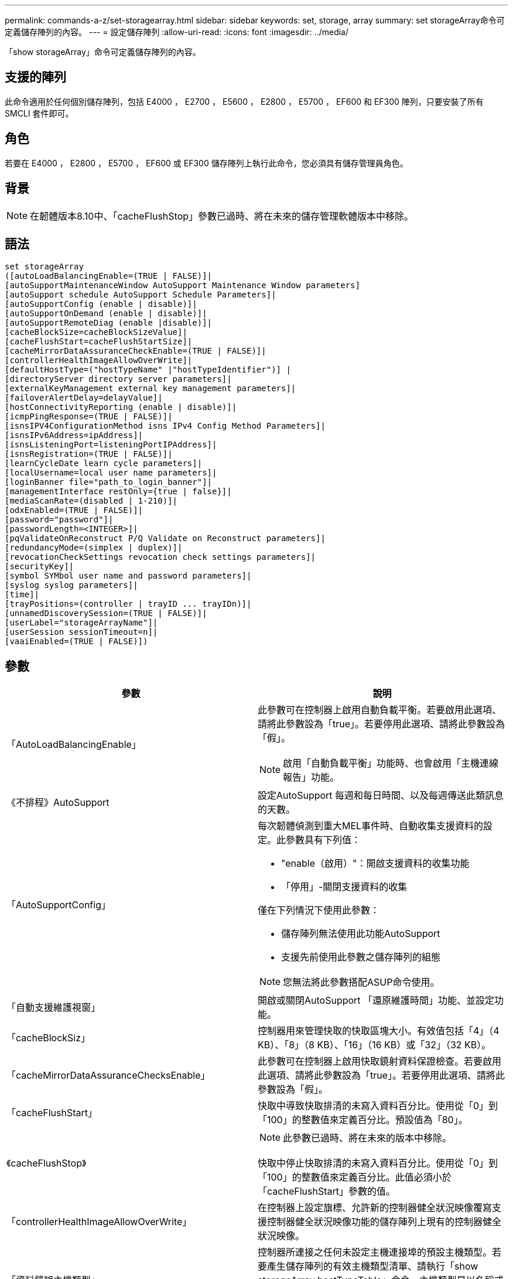 ---
permalink: commands-a-z/set-storagearray.html 
sidebar: sidebar 
keywords: set, storage, array 
summary: set storageArray命令可定義儲存陣列的內容。 
---
= 設定儲存陣列
:allow-uri-read: 
:icons: font
:imagesdir: ../media/


[role="lead"]
「show storageArray」命令可定義儲存陣列的內容。



== 支援的陣列

此命令適用於任何個別儲存陣列，包括 E4000 ， E2700 ， E5600 ， E2800 ， E5700 ， EF600 和 EF300 陣列，只要安裝了所有 SMCLI 套件即可。



== 角色

若要在 E4000 ， E2800 ， E5700 ， EF600 或 EF300 儲存陣列上執行此命令，您必須具有儲存管理員角色。



== 背景

[NOTE]
====
在韌體版本8.10中、「cacheFlushStop」參數已過時、將在未來的儲存管理軟體版本中移除。

====


== 語法

[source, cli]
----
set storageArray
([autoLoadBalancingEnable=(TRUE | FALSE)]|
[autoSupportMaintenanceWindow AutoSupport Maintenance Window parameters]
[autoSupport schedule AutoSupport Schedule Parameters]|
[autoSupportConfig (enable | disable)]|
[autoSupportOnDemand (enable | disable)]|
[autoSupportRemoteDiag (enable |disable)]|
[cacheBlockSize=cacheBlockSizeValue]|
[cacheFlushStart=cacheFlushStartSize]|
[cacheMirrorDataAssuranceCheckEnable=(TRUE | FALSE)]|
[controllerHealthImageAllowOverWrite]|
[defaultHostType=("hostTypeName" |"hostTypeIdentifier")] |
[directoryServer directory server parameters]|
[externalKeyManagement external key management parameters]|
[failoverAlertDelay=delayValue]|
[hostConnectivityReporting (enable | disable)]|
[icmpPingResponse=(TRUE | FALSE)]|
[isnsIPV4ConfigurationMethod isns IPv4 Config Method Parameters]|
[isnsIPv6Address=ipAddress]|
[isnsListeningPort=listeningPortIPAddress]|
[isnsRegistration=(TRUE | FALSE)]|
[learnCycleDate learn cycle parameters]|
[localUsername=local user name parameters]|
[loginBanner file="path_to_login_banner"]|
[managementInterface restOnly={true | false}]|
[mediaScanRate=(disabled | 1-210)]|
[odxEnabled=(TRUE | FALSE)]|
[password="password"]|
[passwordLength=<INTEGER>]|
[pqValidateOnReconstruct P/Q Validate on Reconstruct parameters]|
[redundancyMode=(simplex | duplex)]|
[revocationCheckSettings revocation check settings parameters]|
[securityKey]|
[symbol SYMbol user name and password parameters]|
[syslog syslog parameters]|
[time]|
[trayPositions=(controller | trayID ... trayIDn)]|
[unnamedDiscoverySession=(TRUE | FALSE)]|
[userLabel="storageArrayName"]|
[userSession sessionTimeout=n]|
[vaaiEnabled=(TRUE | FALSE)])
----


== 參數

[cols="2*"]
|===
| 參數 | 說明 


 a| 
「AutoLoadBalancingEnable」
 a| 
此參數可在控制器上啟用自動負載平衡。若要啟用此選項、請將此參數設為「true」。若要停用此選項、請將此參數設為「假」。

[NOTE]
====
啟用「自動負載平衡」功能時、也會啟用「主機連線報告」功能。

====


 a| 
《不排程》AutoSupport
 a| 
設定AutoSupport 每週和每日時間、以及每週傳送此類訊息的天數。



 a| 
「AutoSupportConfig」
 a| 
每次韌體偵測到重大MEL事件時、自動收集支援資料的設定。此參數具有下列值：

* "enable（啟用）"：開啟支援資料的收集功能
* 「停用」-關閉支援資料的收集


僅在下列情況下使用此參數：

* 儲存陣列無法使用此功能AutoSupport
* 支援先前使用此參數之儲存陣列的組態


[NOTE]
====
您無法將此參數搭配ASUP命令使用。

====


 a| 
「自動支援維護視窗」
 a| 
開啟或關閉AutoSupport 「還原維護時間」功能、並設定功能。



 a| 
「cacheBlockSiz」
 a| 
控制器用來管理快取的快取區塊大小。有效值包括「4」（4 KB）、「8」（8 KB）、「16」（16 KB）或「32」（32 KB）。



 a| 
「cacheMirrorDataAssuranceChecksEnable」
 a| 
此參數可在控制器上啟用快取鏡射資料保證檢查。若要啟用此選項、請將此參數設為「true」。若要停用此選項、請將此參數設為「假」。



 a| 
「cacheFlushStart」
 a| 
快取中導致快取排清的未寫入資料百分比。使用從「0」到「100」的整數值來定義百分比。預設值為「80」。



 a| 
《cacheFlushStop》
 a| 
[NOTE]
====
此參數已過時、將在未來的版本中移除。

====
快取中停止快取排清的未寫入資料百分比。使用從「0」到「100」的整數值來定義百分比。此值必須小於「cacheFlushStart」參數的值。



 a| 
「controllerHealthImageAllowOverWrite」
 a| 
在控制器上設定旗標、允許新的控制器健全狀況映像覆寫支援控制器健全狀況映像功能的儲存陣列上現有的控制器健全狀況映像。



 a| 
「資料錯誤主機類型」
 a| 
控制器所連接之任何未設定主機連接埠的預設主機類型。若要產生儲存陣列的有效主機類型清單、請執行「show storageArray hostTypeTable」命令。主機類型是以名稱或數字索引來識別。將主機類型名稱括在雙引號（""）內。請勿以雙引號括住主機類型的數字識別碼。



 a| 
"DirecdirectoryServer"
 a| 
更新目錄伺服器組態、包括角色對應。



 a| 
《外部KeyManagement》
 a| 
設定外部金鑰管理伺服器位址和連接埠號碼



 a| 
「故障轉移警示延遲」
 a| 
容錯移轉警示延遲時間（以分鐘為單位）。延遲時間的有效值為「0」至「60」分鐘。預設值為「5」。



 a| 
《hostConnectivityReports》
 a| 
此參數可在控制器上啟用主機連線報告功能。若要啟用此選項、請將此參數設為「啟用」。若要停用此選項、請將此參數設為「停用」。

[NOTE]
====
如果您在啟用自動負載平衡時嘗試停用主機連線報告、就會收到錯誤訊息。首先停用自動負載平衡功能、然後停用主機連線報告功能。

====
[NOTE]
====
停用「自動負載平衡」時、您可以保持啟用「主機連線報告」。

====


 a| 
《icmpPingResponse"》
 a| 
此參數會開啟或關閉回應要求訊息。將參數設為「true」以開啟回應要求訊息。將參數設為「假」以關閉回應要求訊息。



 a| 
「isnslIPv6組態方法」
 a| 
您要用來定義iSNS伺服器組態的方法。您可以選取「靜態」來輸入IPv4 iSNS伺服器的IP位址。對於IPV4、您可以輸入「dhcps」、選擇讓動態主機組態傳輸協定（DHCP）伺服器選取iSNS伺服器IP位址。若要啟用DHCP、您必須將「isnsIPV4Address」參數設定為「0.00.0」。



 a| 
「isnsIPv6位址」
 a| 
要用於iSNS伺服器的IPv6位址。



 a| 
「isnslisteningPort」
 a| 
要用於iSNS伺服器接聽連接埠的IP位址。偵聽連接埠的值範圍為「49152」到「65535"。預設值為「53205」。

偵聽連接埠位於伺服器上、並執行下列活動：

* 監控傳入的用戶端連線要求
* 管理伺服器的流量


當用戶端要求與伺服器進行網路工作階段時、接聽程式會收到實際的要求。如果用戶端資訊與接聽程式資訊相符、則接聽程式會授與資料庫伺服器的連線。



 a| 
《isnstRegistration》
 a| 
此參數會將儲存陣列列為iSNS伺服器上的iSCSI目標。若要在iSNS伺服器上登錄儲存陣列、請將此參數設為「true」。若要從iSNS伺服器移除儲存陣列、請將此參數設為「假」。

[NOTE]
====
執行「show storageArray」命令時、您無法將「isnRegistration」參數搭配任何其他參數使用。

====
如需有關iSNS登錄的詳細資訊、請參閱「set storageArray isnsRegistration」命令。



 a| 
「learnCyleDate」
 a| 
設定控制器電池記憶週期。



 a| 
「localUsername」
 a| 
可讓您為特定角色設定本機使用者名稱密碼或符號密碼。



 a| 
「登入橫幅」
 a| 
可讓您上傳要做為登入橫幅的文字檔。橫幅文字可以包含建議事項通知和同意訊息、在使用SANtricity 者在執行命令之前、先向使用者顯示通知和同意訊息



 a| 
《馬納加達介面》
 a| 
變更控制器的管理介面。變更管理介面類型、以在儲存陣列與其管理軟體之間強制執行機密性、或存取外部工具。



 a| 
《新知》
 a| 
執行媒體掃描的天數。有效值為 `disabled`，可關閉媒體掃描，或是 `1`日至 `210`日，其中 `1`日為最快的掃描速率，日為最慢的掃描速率 `210`。非或 `1`至的 `210`值 `disabled`不允許媒體掃描正常運作。



 a| 
「odxEnabled」
 a| 
開啟或關閉儲存陣列的卸載資料傳輸（ODX）。



 a| 
密碼
 a| 
儲存陣列的密碼。將密碼括在雙引號（""）內。

[NOTE]
====
在8.40版本中、此參數已過時。改用「localUsername」或符號「symbol」參數、以及「password」或「adminpassword」參數。

====


 a| 
「密碼長度」
 a| 
可讓您設定所有新密碼或更新密碼的最低長度要求。使用0到30之間的值。



 a| 
《pqValidateOnReconstructt》
 a| 
修改重建功能的P/Q驗證。



 a| 
"undancyMode"（重複模式）
 a| 
當您有單一控制器時、請使用「最簡單」模式。如果您有兩個控制器、請使用「duplex」模式。



 a| 
「REMationChecksettings」
 a| 
可讓您啟用或停用撤銷檢查、以及設定線上憑證狀態傳輸協定（OCSP）伺服器。



 a| 
「安全性金鑰」
 a| 
設定在整個儲存陣列中用來實作磁碟機安全功能的內部安全金鑰。

[NOTE]
====
用於內部安全金鑰。使用外部金鑰管理伺服器時、請使用「create storageArray securityKey」命令。

====


 a| 
「symbol」
 a| 
可讓您設定特定角色的符號密碼。



 a| 
"記錄檔"
 a| 
可讓您變更syslog伺服器位址、傳輸協定或連接埠號碼。



 a| 
《時間》
 a| 
將控制器時鐘與執行此命令的主機時鐘同步、以設定儲存陣列中兩個控制器的時鐘。



 a| 
「TrayPositionions」
 a| 
所有紙匣ID的清單。清單中的磁碟匣ID順序定義了控制器匣和儲存陣列中磁碟機匣的位置。有效值為「0」至「99」。輸入以空格分隔的紙匣ID值。將紙匣ID值清單括在括弧中。對於控制器匣具有預先定義識別碼且不在有效匣位置值範圍內的儲存陣列、請使用「控制器」值。

[NOTE]
====
韌體版本6.14之後、「控制器」選項無效。

====


 a| 
「UnnamedDiscoverySession」
 a| 
讓儲存陣列能夠參與未命名的探索工作階段。



 a| 
「userLabel」
 a| 
儲存陣列的名稱。將儲存陣列名稱括在雙引號（""）內。



 a| 
「userSession」
 a| 
可讓您在System Manager中設定逾時時間、以便在指定時間後中斷使用者的非作用中工作階段連線。



 a| 
「vaaiEnabled」
 a| 
開啟或關閉儲存陣列的VMware vStorage API Array Architecture（VAAI）

|===


== 附註

除了「isnRegistration」之外、使用此命令時、您可以指定一或多個選用參數。



== 自動支援資料

[NOTE]
====
您無法將此參數搭配ASUP命令使用。

====
啟用時、「set storageArray autosupSupportConfig」命令會在每次偵測到重大事件記錄（MEL）事件時、傳回儲存陣列的所有組態和狀態資訊。組態和狀態資訊會以物件圖表的形式傳回。物件圖表包含儲存陣列的所有相關邏輯和實體物件及其相關狀態資訊。

「set storageArray autoSupportConfig」命令會以下列方式收集組態和狀態資訊：

* 每72小時會自動收集組態和狀態資訊。組態和狀態資訊會儲存至儲存陣列壓縮歸檔檔案。歸檔檔檔案有一個時間戳記、可用來管理歸檔檔案。
* 每個儲存陣列都會維護兩個儲存陣列壓縮歸檔檔案。Zip歸檔檔案會保留在磁碟機上。超過72小時的時間段後、最舊的歸檔檔檔檔案會在新週期中一律覆寫。
* 使用此命令啟用組態與狀態資訊的自動收集之後、會啟動初始資訊集合。在您發出命令後收集資訊、可確保有一個歸檔檔案可用、並開始時間戳記週期。


您可以在多個儲存陣列上執行「set storageArray autoSupportConfig」命令。



== 快取區塊大小

當您定義快取區塊大小時、請針對需要I/O串流的儲存陣列使用4-KB快取區塊大小、這些串流通常是小型和隨機的。當大部分I/O串流大於4 KB但小於8 KB時、請使用8 KB快取區塊大小。對於需要大量資料傳輸、循序或高頻寬應用程式的儲存陣列、請使用16-KB快取區塊大小或32-KB快取區塊大小。

「cacheBlockSizes」參數可定義儲存陣列中所有磁碟區所支援的快取區塊大小。並非所有的控制器類型都支援所有快取區塊大小。對於備援組態、此參數包括儲存陣列中兩個控制器所擁有的所有磁碟區。



== 快取排清開始

當您定義值來啟動快取排清時、值過低會增加主機讀取所需資料不在快取中的機率。低值也會增加維持快取層級所需的磁碟機寫入次數、進而增加系統負荷並降低效能。



== 預設主機類型

定義主機類型時、如果已啟用儲存分割、則預設主機類型僅會影響預設群組中對應的磁碟區。如果未啟用儲存分割、則所有附加至儲存陣列的主機都必須執行相同的作業系統、並與預設的主機類型相容。



== 媒體掃描速率

媒體掃描會在儲存陣列中狀態最佳、沒有進行修改作業、且已啟用「多媒體掃描」參數的所有磁碟區上執行。使用「show volume」命令來啟用或停用「mediaScarate」參數。



== 密碼

密碼會儲存在每個儲存陣列上。為了獲得最佳保護、密碼必須符合下列條件：

* 密碼長度必須介於8到30個字元之間。
* 密碼必須包含至少一個大寫字母。
* 密碼必須包含至少一個英文字母。
* 密碼必須包含至少一個數字。
* 密碼必須包含至少一個非英數字元、例如<>@+。


[NOTE]
====
如果您在儲存陣列中使用完整磁碟加密磁碟機、則必須將這些準則用於儲存陣列密碼。

====
[NOTE]
====
您必須先為儲存陣列設定密碼、才能為加密的完整磁碟加密磁碟機建立安全金鑰。

====


== 最低韌體層級

5．00會新增「defaultHostType」參數。

5.40新增「故障轉移警示延遲」參數。

6.10新增「dundancyMode」、「TrayPositions」和「Time」參數。

6.14新增「alarm」（警示）參數。

7.10新增「icmpPingResponse"、「unnamedDiscoverySession」、「isnsIPv6位址」和「isnsIPv6組態方法」等參數。

7.15新增更多快取區塊大小和「learnCyleDate」參數。

7.86刪除不再使用的「alarm」參數、並新增「coreDumpAllowOverWrite」參數。

8.10取代了「cacheFlushStop」參數。

8.20新增「odxEnabled」和「vaaiEnabled」參數。

8.20更新了"cacheBlockSize"參數、將"cacheBlockSizeValue"新增為4（4 KB）。

8.20將「coreDumpAllowOverWrite」參數取代為「controllerHealthImageAllowOverWrite」參數。

8.30會新增「AutoLoadBalancingEnable」參數。

8.40新增「localusernamer」參數（與使用者名稱變數搭配使用、並使用「password」或「adminpassword」參數。此外還會新增「symbol」參數（與使用者名稱變數搭配使用、以及「password」或「adminpassword」參數使用）。

8.40取代了「密碼」和「user勞力」獨立參數。

8.40新增「managementInterface」參數。

8.40新增「externalKeyManagement」參數。

8.41新增了「cacheMirrorDataAssuranceChecksEnable」、「direcdirectoryServer」、「userSession」、「passwords長度」及「loginBanner」等參數。

8.42新增了「pqValidateOnReconstructt」、「syslog」、「hostConnectivityReports」及「remoationChecksettings」等參數。
